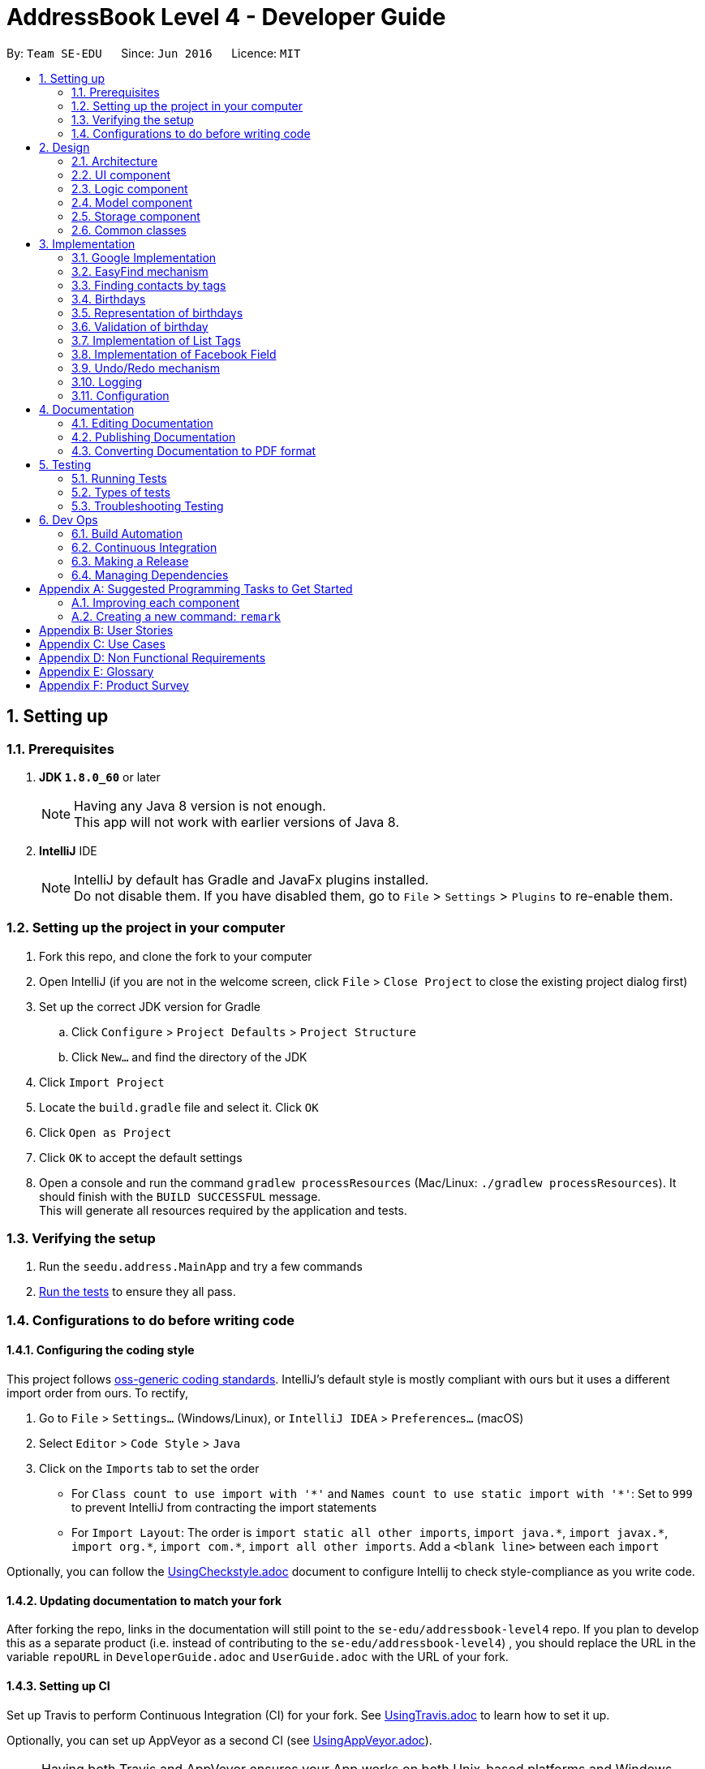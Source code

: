 = AddressBook Level 4 - Developer Guide
:toc:
:toc-title:
:toc-placement: preamble
:sectnums:
:imagesDir: images
:stylesDir: stylesheets
ifdef::env-github[]
:tip-caption: :bulb:
:note-caption: :information_source:
endif::[]
ifdef::env-github,env-browser[:outfilesuffix: .adoc]
:repoURL: https://github.com/CS2103AUG2017-T11-B4/main/tree/master

By: `Team SE-EDU`      Since: `Jun 2016`      Licence: `MIT`

== Setting up

=== Prerequisites

. *JDK `1.8.0_60`* or later
+
[NOTE]
Having any Java 8 version is not enough. +
This app will not work with earlier versions of Java 8.
+

. *IntelliJ* IDE
+
[NOTE]
IntelliJ by default has Gradle and JavaFx plugins installed. +
Do not disable them. If you have disabled them, go to `File` > `Settings` > `Plugins` to re-enable them.


=== Setting up the project in your computer

. Fork this repo, and clone the fork to your computer
. Open IntelliJ (if you are not in the welcome screen, click `File` > `Close Project` to close the existing project dialog first)
. Set up the correct JDK version for Gradle
.. Click `Configure` > `Project Defaults` > `Project Structure`
.. Click `New...` and find the directory of the JDK
. Click `Import Project`
. Locate the `build.gradle` file and select it. Click `OK`
. Click `Open as Project`
. Click `OK` to accept the default settings
. Open a console and run the command `gradlew processResources` (Mac/Linux: `./gradlew processResources`). It should finish with the `BUILD SUCCESSFUL` message. +
This will generate all resources required by the application and tests.

=== Verifying the setup

. Run the `seedu.address.MainApp` and try a few commands
. link:#testing[Run the tests] to ensure they all pass.

=== Configurations to do before writing code

==== Configuring the coding style

This project follows https://github.com/oss-generic/process/blob/master/docs/CodingStandards.md[oss-generic coding standards]. IntelliJ's default style is mostly compliant with ours but it uses a different import order from ours. To rectify,

. Go to `File` > `Settings...` (Windows/Linux), or `IntelliJ IDEA` > `Preferences...` (macOS)
. Select `Editor` > `Code Style` > `Java`
. Click on the `Imports` tab to set the order

* For `Class count to use import with '\*'` and `Names count to use static import with '*'`: Set to `999` to prevent IntelliJ from contracting the import statements
* For `Import Layout`: The order is `import static all other imports`, `import java.\*`, `import javax.*`, `import org.\*`, `import com.*`, `import all other imports`. Add a `<blank line>` between each `import`

Optionally, you can follow the <<UsingCheckstyle#, UsingCheckstyle.adoc>> document to configure Intellij to check style-compliance as you write code.

==== Updating documentation to match your fork

After forking the repo, links in the documentation will still point to the `se-edu/addressbook-level4` repo. If you plan to develop this as a separate product (i.e. instead of contributing to the `se-edu/addressbook-level4`) , you should replace the URL in the variable `repoURL` in `DeveloperGuide.adoc` and `UserGuide.adoc` with the URL of your fork.

==== Setting up CI

Set up Travis to perform Continuous Integration (CI) for your fork. See <<UsingTravis#, UsingTravis.adoc>> to learn how to set it up.

Optionally, you can set up AppVeyor as a second CI (see <<UsingAppVeyor#, UsingAppVeyor.adoc>>).

[NOTE]
Having both Travis and AppVeyor ensures your App works on both Unix-based platforms and Windows-based platforms (Travis is Unix-based and AppVeyor is Windows-based)

==== Getting started with coding

When you are ready to start coding,

1. Get some sense of the overall design by reading the link:#architecture[Architecture] section.
2. Take a look at the section link:#suggested-programming-tasks-to-get-started[Suggested Programming Tasks to Get Started].

== Design

=== Architecture

image::Architecture.png[width="600"]
_Figure 2.1.1 : Architecture Diagram_

The *_Architecture Diagram_* given above explains the high-level design of the App. Given below is a quick overview of each component.

[TIP]
The `.pptx` files used to create diagrams in this document can be found in the link:{repoURL}/docs/diagrams/[diagrams] folder. To update a diagram, modify the diagram in the pptx file, select the objects of the diagram, and choose `Save as picture`.

`Main` has only one class called link:{repoURL}/src/main/java/seedu/address/MainApp.java[`MainApp`]. It is responsible for,

* At app launch: Initializes the components in the correct sequence, and connects them up with each other.
* At shut down: Shuts down the components and invokes cleanup method where necessary.

link:#common-classes[*`Commons`*] represents a collection of classes used by multiple other components. Two of those classes play important roles at the architecture level.

* `EventsCenter` : This class (written using https://github.com/google/guava/wiki/EventBusExplained[Google's Event Bus library]) is used by components to communicate with other components using events (i.e. a form of _Event Driven_ design)
* `LogsCenter` : Used by many classes to write log messages to the App's log file.

The rest of the App consists of four components.

* link:#ui-component[*`UI`*] : The UI of the App.
* link:#logic-component[*`Logic`*] : The command executor.
* link:#model-component[*`Model`*] : Holds the data of the App in-memory.
* link:#storage-component[*`Storage`*] : Reads data from, and writes data to, the hard disk.

Each of the four components

* Defines its _API_ in an `interface` with the same name as the Component.
* Exposes its functionality using a `{Component Name}Manager` class.

For example, the `Logic` component (see the class diagram given below) defines its API in the `Logic.java` interface and exposes its functionality using the `LogicManager.java` class.

image::LogicClassDiagram.png[width="800"]
_Figure 2.1.2 : Class Diagram of the Logic Component_

[discrete]
==== Events-Driven nature of the design

The _Sequence Diagram_ below shows how the components interact for the scenario where the user issues the command `delete 1`.

image::SDforDeletePerson.png[width="800"]
_Figure 2.1.3a : Component interactions for `delete 1` command (part 1)_

[NOTE]
Note how the `Model` simply raises a `AddressBookChangedEvent` when the Address Book data are changed, instead of asking the `Storage` to save the updates to the hard disk.

The diagram below shows how the `EventsCenter` reacts to that event, which eventually results in the updates being saved to the hard disk and the status bar of the UI being updated to reflect the 'Last Updated' time.

image::SDforDeletePersonEventHandling.png[width="800"]
_Figure 2.1.3b : Component interactions for `delete 1` command (part 2)_

[NOTE]
Note how the event is propagated through the `EventsCenter` to the `Storage` and `UI` without `Model` having to be coupled to either of them. This is an example of how this Event Driven approach helps us reduce direct coupling between components.

The sections below give more details of each component.

=== UI component

image::UiClassDiagram.png[width="800"]
_Figure 2.2.1 : Structure of the UI Component_

*API* : link:{repoURL}/src/main/java/seedu/address/ui/Ui.java[`Ui.java`]

The UI consists of a `MainWindow` that is made up of parts e.g.`CommandBox`, `ResultDisplay`, `PersonListPanel`, `StatusBarFooter`, `BrowserPanel` etc. All these, including the `MainWindow`, inherit from the abstract `UiPart` class.

The `UI` component uses JavaFx UI framework. The layout of these UI parts are defined in matching `.fxml` files that are in the `src/main/resources/view` folder. For example, the layout of the link:{repoURL}/src/main/java/seedu/address/ui/MainWindow.java[`MainWindow`] is specified in link:{repoURL}/src/main/resources/view/MainWindow.fxml[`MainWindow.fxml`]

The `UI` component,

* Executes user commands using the `Logic` component.
* Binds itself to some data in the `Model` so that the UI can auto-update when data in the `Model` change.
* Responds to events raised from various parts of the App and updates the UI accordingly.

=== Logic component

image::LogicClassDiagram.png[width="800"]
_Figure 2.3.1 : Structure of the Logic Component_

image::LogicCommandClassDiagram.png[width="800"]
_Figure 2.3.2 : Structure of Commands in the Logic Component. This diagram shows finer details concerning `XYZCommand` and `Command` in Figure 2.3.1_

*API* :
link:{repoURL}/src/main/java/seedu/address/logic/Logic.java[`Logic.java`]

.  `Logic` uses the `AddressBookParser` class to parse the user command.
.  This results in a `Command` object which is executed by the `LogicManager`.
.  The command execution can affect the `Model` (e.g. adding a person) and/or raise events.
.  The result of the command execution is encapsulated as a `CommandResult` object which is passed back to the `Ui`.

Given below is the Sequence Diagram for interactions within the `Logic` component for the `execute("delete 1")` API call.

image::DeletePersonSdForLogic.png[width="800"]
_Figure 2.3.1 : Interactions Inside the Logic Component for the `delete 1` Command_

=== Model component

image::ModelClassDiagram.png[width="800"]
_Figure 2.4.1 : Structure of the Model Component_

*API* : link:{repoURL}/src/main/java/seedu/address/model/Model.java[`Model.java`]

The `Model`,

* stores a `UserPref` object that represents the user's preferences.
* stores the Address Book data.
* exposes an unmodifiable `ObservableList<ReadOnlyPerson>` that can be 'observed' e.g. the UI can be bound to this list so that the UI automatically updates when the data in the list change.
* does not depend on any of the other three components.

=== Storage component

image::StorageClassDiagram.png[width="800"]
_Figure 2.5.1 : Structure of the Storage Component_

*API* : link:{repoURL}/src/main/java/seedu/address/storage/Storage.java[`Storage.java`]

The `Storage` component,

* can save `UserPref` objects in json format and read it back.
* can save the Address Book data in xml format and read it back.

=== Common classes

Classes used by multiple components are in the `seedu.addressbook.commons` package.

== Implementation
This section describes some noteworthy details on how certain features are implemented.

// tag::googleimplementation[]
=== Google Implementation

Contact’em now incorporates and integrates Google Contacts and Gmail which will enhance its usability. Firstly,
`Login Command` is implemented so that the Contact’em can authenticate with the google servers when the user has successfully logged in.
The new `GoogleAuthenticator` class is created to run the authentication process.

The `Login Command` sequence diagram is as follows:

image::LoginSequence.png[width="800"]
_Figure 3.1.1 : Login command sequence diagram_

The login page will be loaded in the browser panel after the login command has successfully executed. This is for the user to authenticate with google. Contact’em will then redirect the user to the Google contacts web page after successful authentication.

==== GoogleContactsBuilder class and GoogleID attribute
The `GoogleContactsBuilder` class can be instantiated to access the list of contacts from Google and also to obtain the `PeopleService` object needed to modify the contacts in Google. This is done by making use of the methods in the `GoogleAuthenticator` object to obtain the tokens and `PeopleService` from Google.

The token required for authentication is obtained from the redirect url after logging in. This means that the user must stay on the Google contacts page in the browser panel when instantiating this class (For import / export / sync
commands). The class diagram for `GoogleContactsBuilder` is shown below.

image::Class diagram.png[width="800"]
_Figure 3.1.1.1 : GoogleContactsBuilder class diagram_

Every Person in the address book now has a new attribute known as the GoogleID. This ID refers to its own GoogleID in Google contacts. Contacts that are not synchronised with Google will have a null GoogleID.

==== Import Command
After successful authentication, the user can proceed to import contacts from his google account. The import command creates a `GoogleContactsBuilder` object to retrieve the list of google contacts from the server.

The `Import command` sequence diagram is as follows:

image::Import command.png[width="800"]
_Figure 3.1.2.1 : Import command sequence diagram_

When the command is executed, the list of Google contacts will be looped through and compared with the contacts in Contact’em. If the GoogleID of a particular Google contact is not found in Contact’em, the contact will be imported. This is represented by the code snippet as shown below.

`Pseudo-code snippet:`
[source,java]
----
for each contact: googleContactsList {
    if contact does not exists in Contact’em
               model.addPerson(newPerson(contact))
}
----

`Scenario 1`

The newPerson(...) method shown in the above code snippet successfully creates a Person object using the attributes from the Google contact and it will be added to the address book. The GoogleID of the contact will also be instantiated within the new Person Object. The Person will also be given a GoogleContact Tag.

`Scenario 2`

The newPerson(...) method fails to create a Person object from the Google contact. The Google contact will fail to import. Reasons for the above mentioned failure includes, +
1) Google contact might have invalid attributes. Eg: Invalid email format +
2) Google contact might not have all attributes required to create a new Person object.
	All the following attributes must be present: Name, Phone, Email and Address.

A message detailing the result of the command will be displayed to inform the user on the number of contacts imported or the number of contacts along with a string of names of contacts that failed to import.

==== Export Command
After successful authentication, the user can next proceed to export contacts from Contact’em into his google account. The command creates a GoogleContactsBuilder object to retrieve peopleService from the server needed to modify/add contacts in Google.

The `Export command` sequence diagram is as follows:

image::Export Command.png[width="800"]
_Figure 3.1.3.1 : Export command sequence diagram_

When the command is executed, the list of contacts in Contact’em will be looped through to check whether they are a google contact. If they are not, they will be exported to Google contacts. This is represented by the code snippet shown below.

**Pseudo-code snippet**
[source,java]
----
for each contact: addressBookList{
    if contact does not have a GoogleContact Tag
               New googleContact = createGoogleContact (contact);
               googleContact = builder.getPeopleService().people() createContact(googleContact).
                                            execute();
               model.updatePerson(contact, newAddressBookContact(contact));
}
----

`Scenario 1`

The createGoogleContact method shown in the above code snippet successfully creates a GooglePerson that will be exported to Google contacts. The export command will then update the contact by instantiating its GoogleID attribute retrieved from the newly created Google contact and adding a GoogleContacts Tag to it.

`Scenario 2`

The contact might not be exported to Google due to the failure in connecting to Google servers. This is can be due to token expiring.

A message detailing the result of the command will be displayed to inform the user on the number of contacts imported or failed to import.

==== Sync Command
After successful authentication, the user can proceed to sync contacts in Contact’em. The sync command creates a GoogleContactsBuilder object to retrieve the list of Google contacts from the server. In this case, the contacts in Google contacts takes higher precedence and any changes to them will be updated to the contacts in Contact’em when the user syncs. However, any changes made to the contact in the Contact’em will not be transferred to Google contacts when the user syncs but instead, its attribute will be restored to its original value.

The `Sync command` sequence diagram is as follows:

image::Sync Command.png[width="800"]
_Figure 3.1.4.1 : Sync command sequence diagram_

When the command is executed, the list of contacts in Contact’em will be looped through to check if they exists within the list of Google contacts as well. If they are, a Person object based on the Google contact will be created and it will be used to compare with the contact in the address book. This is represented by the code snippet shown below.

`Pseudo-code snippet:`
[source,java]
----
for each contact: addressBookList{
    for each googlecontact : googleContactsList{
               if contact shares a similar googleID with the googlecontact
               exists = true;
                          if convertToAddress(googlecontact) is not the same as contact
                                    model.updatePerson(contact, convertToAddress(googlecontact))
     }
    if contact is a google contact but exists == false
                model.updatePerson(contact, removeGoogleContactStatus(contact));
}
----

`Scenario 1`

The attributes of the contact are the same as itself in Google contacts. No synchronising will be done on that contact.

`Scenario 2`

The attributes of the contact are different from itself in Google contacts. A newly created contact will replace the previous contact as shown in the above code snippet in model.updatePerson(...).

`Scenario 3`

The format of the Google contact is invalid and hence no new Person is created to compare itself with the contact in Contact’em. The contact in the Contact’em will not be synchronised.

`Scenario 4`

The contact in the Contact’em is thought to exist in Google contacts but is not found. The removeGoogleContactStatus() method shown in the above code snippet will remove the Google contact status of the contact.

A message detailing the result of the command will be displayed to inform the user on the number of contacts synced and the number of contacts along with a string of names of contacts that failed to sync.

==== Design Considerations

**Aspect:** Storage of access token. +
**Alternative 1 (current choice):** The user have to be on the Google contact web page in order to use the following commands : `Import`, `Export`, `Sync`. This is because the token is retrieved from the url every time the user uses the above mentioned commands. +
**Pros:** Users will be able to inspect the contacts within the Google contacts and they will be able to update the contacts if the contacts fail to import or synchronise by referring to the warning messages displayed. +
**Cons:** This might cause some inconvenience because the users have to re-login to use the above mentioned commands if they have switched pages in the browser panel. +
**Alternative 2:** Stores the token within the program once the user has logged in. +
**Pros:** More convenience for user as they do not have to stay on the Google contacts page whenever they want to use the above mentioned commands. +
**Cons:** In the case whereby some contacts fail to synchronise or import, the user have to re-login anyway to check on the contacts in google. By doing so, the error message produced earlier on will be removed and the user does not have a reference to see which contact is not importing or synchronising. +

---

**Aspect:** Precedence of Google contacts over Contact’em contacts in sync command +
**Alternative 1 (current choice):** Google contacts takes higher precedence. Contacts updated in Google contacts will be synchronised to Contact'em. +
**Pros:** This alternative allow users to update contacts in Google contacts on-the-go which can be synchronised to Contact’em next time they use it. +
**Cons:** Contacts updated in Contact’em must be manually updated in the Google contacts as well. If not, next time when the user synchronises Contact'em, the changes will be removed. +
**Alternative 2:** Contact’em takes higher precedence. Contacts updated in Contact’em will be synced to Google contacts. +
**Pros:** This is better for user who uses Contact’em  more often than Google contacts. For some, the contacts in Google contacts might just be an on-the-go reference and most updating is done within Contact’em. +
**Cons:** Will not be able to update contacts if they are away from the computer.
// end::googleimplementation[]


// tag::EasyFind[]
=== EasyFind mechanism

The EasyFind mechanism is an action driven task, which activates when the user tries to search for a contact by updating the search results whenever the user inputs a letter into the command box.

The mechanism is facilitated by a new command `FindLettersCommand` which will search for contacts matching the letters in the command box. The command is called every time the user inputs or remove a character from the command box while using the command `Find`.

The key release event of the command box is constantly searching for the term `find` and when the user inputs the mentioned term into the command box, the key release event will begin searching for contacts by passing the letters entered after the term `find` into `FindLettersCommand`.

The application will display the number of contacts that share the same letters as the input.


[NOTE]
After the user inputs `enter`, normal find command will be executed
[NOTE]
EasyFind mechanism is case insensitive

The following sequence diagram shows how the `FindLettersCommand` works:

image::FindLettersCommand.png[width="800"]
_Figure 3.1.4.1 : FindLettersCommand sequence diagram_


==== Design Considerations

**Aspect:** Intertwining of `FindLettersCommand` and `FindCommand` +
**Alternative 1 (current choice):** Separate both commands. +
**Pros:** We will not lose the original functionality of the `FindCommand` and creating a new `FindLettersCommand` allows the application to search for contacts more frequently when the EasyFind mechanism is activated. +
**Cons:** This might confuse the user as the `FindCommand` and `FindLettersCommand` could generate different results. The contact that the user is searching for may be displayed when a partial name is inputted. However, when the user inputs `enter` before typing in the full name, the displayed contact will be removed by the original `FindCommand` +
**Alternative 2:** Replace `FindCommand` with `FindLettersCommand` +
**Pros:** The results displayed will not change even after the user has pressed `enter`. It can also help the user to speed up the process of searching for contacts as they user does not have to input the full name +
**Cons:** Removing the find Command may affect other functions of the application.
// end::EasyFind[]


// tag::findbytags[]
=== Finding contacts by tags

The application allows users to find contacts based on their tags. The command word is `findtags`, and the alternatives are `findtag` and `ft`. The following subsections explain how the program is supposed to function given this command, and how it is implemented.

==== User Inputs and Expected Actions/Results

In general, there are three ways users will use this command. Some pseudo-code is provided for each of these 3 scenarios to aid understanding.

**Scenario 1**

In the first scenario, also the most basic, the user only specifies tags to **include**. For this, the program should simply return all contacts that have at least one of the tags.

**Example Command 1:** findtags friends +
Expected result: returns contacts that are tagged “friends”.

**Pseudo-code snippet**
[source,java]
----
for each tag : contact.getTagList {
if (keywordsToInclude.hasAnyMatchingWordsWith(tag.value)) {
    return true;
    }
}
return false;
----

**Scenario 2**

In the second scenario, the user only specifies tags to **exclude**. To specify a tag to exclude, user includes a hyphen -  before the keyword to be excluded. In this case, the program should return all contacts that do not have any of these tags to be excluded.

Note that this includes contacts with no tags.


**Example Command 2:** findtags -colleagues +
Expected result: returns all contacts not tagged “colleagues”.

**Pseudo-code snippet**
[source,java]
----
for each tag : contact.getTagList {
if (keywordsToExclude.hasAnyMatchingWordsWith(tag.value)) {
return false;
    }
}
return true;
----

**Scenario 3**

In the third scenario, the user specifies **both tags to include and exclude**. The program will return all contacts that have: +
1) ANY of the tags to include. +
2) NONE of the tags to exclude.

**Example Command 3:** findtags friends -colleagues +
Expected result: returns all contacts tagged “friends” but not tagged “colleagues”.

**Pseudo-code snippet:**
[source,java]
----
boolean personHasAtLeastOneMatchingTag = false;

for each tag : contact.getTagList {
     if keywordsToExclude.hasAnyMatchingWordsWith(tag.value)
                return false;
     If keywordsToInclude.hasAnyMatchingWordsWith(person.getTagList()
                 personHasAtLeastOneMatchingTag = true;
}

if (personHasAtLeastOneMatchingTag)
      return true;
else
      return false;
----

[NOTE]
There must be at least one parameter specified, but the order of parameters entered does not matter.

==== Brief Overview of Command Procedure

The activity diagram below helps illustrate the process of the command, from user input to execution and updating the Model.
As seen from the diagram above, the entire command consists of 4 main steps:

image::findtags-activitydiagram.png[width="200"]


1) The parameters are parsed and deciphered. +
2) Using the deciphered information from step 1, the Predicate and Command are constructed. +
3) Command is executed. +
4) Predicate is called and the Model is updated.

More detailed explanations and elaborations are given in the subsections below.


==== Implementation of Parser

he parser associated with this command is FindPersonsWithTagsCommandParser, under seedu.address.logic.parser. Due to this parser’s long name, it will be referred to as the “command parser” or simply “parser” within this section to aid clarity.

When this command is invoked by the user, this command parser will be constructed by AddressbookParser, receiving the user’s input as a String parameter. The command parser deciphers the input, and eventually returns a FindPersonsWithTagsCommand for execution.

The command parser first checks if the arguments are valid. If the arguments are empty, a ParseException will be thrown for invalid arguments. If the arguments are valid (non-empty), they are split into individual keywords and stored in a String array tagKeywords.

image::StringToTagKeywords.png[width="800"]

As the diagram above shows, the keywords are split by the spaces in between each word, and each of these words are stored in a String array tagKeywords.

The array of keywords is then passed into the parser’s private method, getImprovedList(), to retrieve a more comprehensive list of tags in addition to the original list of keywords.

[NOTE]
The details of **getImprovedList** is not crucially important to the functionality of the parser, and is thus omitted here, but included in the addendum in Section 3.3.6.

After obtaining the improved list, the parser constructs the command Predicate (details in Section 3.3.4), and the Command itself (details in the Section 3.3.5). Then it returns the Command to AddressbookParser and then the LogicManager for execution.


==== Implementation of Predicate

The Predicate associated with this functionality is called PersonContainsTagsPredicate, found in seedu.address.model.person. This Predicate is constructed with the keywords generated in the command parser (details in the above section). After this Predicate is constructed, it is used in the constructor of a FindPersonsWithTagsCommand and becomes that command’s attribute.

When the command is executed, this Predicate will be called for every contact in the address book to determine if a contact should be filtered or not based on the user’s inputs.

To do so, the test method of this Predicate is used, which returns a Boolean value: true if this contact should be returned, and false otherwise.

Within this test method, there are 3 steps which occur:

image::findtags-pathdiagram.png[width="800"]


The diagram above gives a brief overview of the three steps executed in the Predicate.

Firstly, all of the person’s tags, if any, are appended to a String allTagNames. For example, if a contact has tags "friends" and "colleagues", the resulting String is "friends colleagues".

Secondly, the list of keywords, now an attribute of the Predicate, is split into 2 lists, keywordsToInclude and keywordsToExclude. Note that it is possible for either list to be empty.

Last but not least, the comparison is made between allTagNames and the 2 lists generated in the second part, to return the appropriate Boolean value. Below is the code snippet used in the comparison. Note that this is not the only way to implement this comparison.

**Code Snippet:**
[source,java]
----
//For scenario 2
if (onlyKeywordsToExcludeAreSpecified) {
            return !(keywordsToExclude.stream()
                    .anyMatch((keyword -> StringUtil.containsWordIgnoreCase(allTagNames, keyword))));
}


//For scenarios 1 and 3
return keywordsToInclude.stream()
    .anyMatch(keyword -> StringUtil.containsWordIgnoreCase(allTagNames, keyword)) &&
    !(keywordsToExclude.stream()
    .anyMatch((keyword -> StringUtil.containsWordIgnoreCase(allTagNames, keyword))));
----

==== Implementation of Command
The command executed in this feature is FindPersonsWithTagsCommand, found in seedu.address.logic.commands.

After the command parser returns the command to AddressbookParser and then to the LogicManager, assuming that no exceptions are thrown so far, the command is executed, by calling its execute() method.

In this execute() method, the current model invokes its updateFilteredPersonList method, with the command Predicate as described above as its parameter.

This runs the test method of the Predicate, which determines the appropriate contacts to filter. This causes the model to update accordingly and filters the contacts displayed in the UI.

Finally, this command returns a CommandResult, which includes the number of contacts being displayed. This value is displayed on the UI command box for the user’s reference.

==== Addendum

**Implementation of getImprovedList** +
In the command parser (as detailed in Section 3.3.3), there exists a private method getImprovedList(), which takes in the list of keywords entered by the user and attempts to return a more comprehensive one in addition to the original list, to account for grammatical differences in plural and singular forms of the keywords.

To give an example, if the keyword is “friend”, the extra keyword generated is “friends” and vice-versa. This works for “exclusion-keywords” (keywords with a dash in front) as well.

What is of note is that this method is merely a crude, quality-of-life improvement for the user. It simply generates the keywords by appending the letter ‘s’ to keywords which do not end with ‘s’, and removes ‘s’ from words that do end with the letter ‘s’.

As a result, it does not account for words where singular and plural forms differ by more than just a single letter ‘s’, such as “family” and “families”.

It is therefore recommended that future developers improve this method, perhaps by implementing a proper dictionary or library for this method, after weighing the costs and benefits. Alternatively, this idea could be further improved or refined on with a Lookup Table to save file storage space.

Nevertheless, this improvement is meant to increase user enjoyment and convenience. The bonus of organising and spelling tags in an organised manner is still on the user. To that end,  if the case arises that, based on user feedback, this improvement does more harm than good, it is recommended that this feature be removed or made optional. Although, this is not something that the current developers foresee will occur based on how people in general spell their tags.


==== Design Considerations

**Aspect:** Improving list of keywords. +
**Alternative 1 (current choice):** Add 's' to letters that do not end with 's', and vice-versa. +
**Pros:** Easy to implement and read. +
**Cons:** Does not account for all words in English, may have non-English words. +
**Alternative 2:** Import appropriate library for getting singular/plural words. +
**Pros:** More likely to account for all words. +
**Cons:** May impact performance. +
**Alternative 3:** Implement a Look-up Table. +
**Pros:** Can account for more words than alternative 1, and less impactful on performance and storage than alternative 2. +
**Cons:** Might be difficult to implement and may not be as comprehensive as alternative 2. +

---

**Aspect**: Comparision of tag names and keywords in predicate. +
**Alternative 1 (current choice): **Append names to an empty String for comparision with keywords. +
**Pros:** Easy to implement and change. +
**Cons:** Requires use of lambda, which may be more difficult to understand for beginners. +
**Alternative 2:** Compare tag against tag by encapsulating all keywords into Tags. +
**Pros:** Can use the equals specified in Tag, and/or comparator instead of lambda for better readability. +
**Cons:** More difficult to implement, and may create many tags that are never used because the keywords and expanded to improve user convenience (singular vs plural tag names). +

// end::findbytags[]

// tag::birthday[]

=== Birthdays

Users are able to store birthdays of their contacts by inputting in the format of DDMMYYYY when adding a person, using the prefix `b/`.

In general, the ability to store a person’s birthday was implemented by adding it to the component of `Person`.

=== Representation of birthdays

Storing of birthdays is facilitated by an immutable `Birthday` object, which is a component of `Person`.

The main classes that implement this attribute is: AddCommand, AddCommandParser, EditCommand, EditCommandParser, Person, PersonListCard.

However, birthday has been made to be an optional field to include while adding a new contact.

=== Validation of birthday

Birthday uses the DateFormat and the SimpleDateFormat packages to check if the birthday entered is a valid date.
For example, 31/02/1998 is not a valid date.

Validation of birthday is implemented this way:
[source,java]
---
public static boolean isValidBirthday(String test) {
    if (test.matches(BIRTHDAY_VALIDATION_REGEX)) {
        try {
            DateFormat df = new SimpleDateFormat(DATE_FORMAT);
            df.setLenient(false);
            df.parse(test);
            return true;
        } catch (ParseException pe) {
            return false;
        }
    } else if (test.matches("")) {
        return true;
    }
    return false;
}
---

==== Design Considerations
**Aspect:** Representation of birthdays +
**Alternative 1 (current choice):** Display the birthday of the specified contact after the address of the contact +
**Pros:** It follows the format of the person card +
**Cons:** It is difficult to recognise the number displayed is the birthday as it is merely represented as an eight digit number +

**Alternative 2:** Display the birthday with "Birthday:" in front +
**Pros:** Simple and easy to understand +
**Cons:** Inconsistent with the format in person card

// end::birthday[]

// tag::listtags[]
=== Implementation of List Tags
The application allows users to see the list of all tags that are currently attached to contacts in the application. The command word is `listtags`, and
the shortcut alternative is `lt`. The follow subsections explain how the program is supposed to function given the command, and how it is implemented.

==== User Inputs and Expected Actions/Results
In general, when this command is used, there are only 2 scenarios that will occur.

**Scenario 1** +
There is at least 1 tag attached to at least 1 contact.

In this scenario, the application will show these tags in the result box.

Below is the format of the results: +
You have the following tags: [tag1] [tag2] [tag3] ...

**Scenario 2** +
There are no tags attached to any contacts in the application. This could happen if there are: +
1. No contacts in the application. +
2. No tags attached to any contact.

In this scenario, the application will show to user the following message: +
"You do not have any tags!"

==== Brief Overview of the Command
A brief overview of the steps taken by the application in producing the appropriate results is as given: +
1. Creates a list of tags by iterating through every Contact in the application and adding their tags to the list. +
2. Check if this list of tags is empty or not, that is, whether it is scenario 1 or scenario 2. +
2a. If it is scenario 2, that is, there are no tags to output, the command merely returns the failure message. +
3. If the list is not empty, it will output the success message along with the list of tags in the appropriate format. The details of this step is given
in the next subsection.

==== Implementation of Success Scenario
The steps taken are: +
1. Converts the list of Tags to a list of String containing the names of each Tag. +
2. Sorts the list in alphabetical order. +
3. Using a StringBuilder, appends the names to each other with the appropriate formatting. +
4. Output the result.

==== Design Considerations

**Aspect:** Order of Tags displayed +
**Alternative 1 (current choice):** Display in alphabetical order. +
**Pros:** More readable and more easily understood. +
**Cons:** May not be the most meaningful. +

**Alternative 2:** Display based on how many of each tag there are, for example in ascending order. +
**Pros:** Might be more meaningful for certain users and cases. +
**Cons:** Much more difficult to implement, and may appear more confusing to users, as alphabetical order is generally more easily understood. +

**Alternative 3:** Allow option to display both in alphabetical order or in ascending order. +
**Pros:** Best of both worlds, allowing user to choose the most meaningful. +
**Cons:** Adding on to the already numerous commands may not be the most meaningful, especially when the main
function of this enhancement is to complement the find tags feature.

---

// end::listtags[]

=== Implementation of Facebook Field
Each contact can now support a Facebook field, which is displayed on the person card.

A few things to note about this field:

1. The Facebook field is not compulsory when adding to the application.

2. If user does not input the Facebook field, removes it using the edit command, it will be replaced by
the default Facebook homepage, "https://facebook.com/".

3. User can input Facebook field in 2 ways, the first is the entire link to the Facebook profile.
In this case, the program should take the entire link and store it as the Facebook field of the user.

4. If the user enters in the Facebook field a String that is not a link, the programe should **assume** that what was
entered was instead the **profile name** or **profile number** of the contact, and thus append the Facebook link prefix to it. +
For example, if user enters f/john for a contact, john's Facebook field would be "https://facebook.com/john/".

To perform steps 3 and 4, the program checks if that is entered in the field is a valid URL. If it is, then assume
it is 3. and store the entire URL as the Facebook field. Else, append and store that String as the Facebook field, which is 4.

In future update, will allow select command to open the facebook field instead of google searching the contact's name.

==== Design Considerations

**Aspect:** Empty or non-valid URL Facebook fields +
**Alternative 1 (current choice):** Turn it into a proper URL by appending the correct prefixes. +
**Pros:** More readable on the Person Card, user can easily see if there is a mistake. +
**Cons:** May create some strange links. +
**Alternative 2:** Leave it as it is. +
**Pros:** Simple to implement. +
**Cons:** Will look strange and ambiguous on the Person Card, especially if user made a mistake and does not notice. +

---

// tag::undoredo[]
=== Undo/Redo mechanism

The undo/redo mechanism is facilitated by an `UndoRedoStack`, which resides inside `LogicManager`. It supports undoing and redoing of commands that modifies the state of the address book (e.g. `add`, `edit`). Such commands will inherit from `UndoableCommand`.

`UndoRedoStack` only deals with `UndoableCommands`. Commands that cannot be undone will inherit from `Command` instead. The following diagram shows the inheritance diagram for commands:

image::LogicCommandClassDiagram.png[width="800"]

As you can see from the diagram, `UndoableCommand` adds an extra layer between the abstract `Command` class and concrete commands that can be undone, such as the `DeleteCommand`. Note that extra tasks need to be done when executing a command in an _undoable_ way, such as saving the state of the address book before execution. `UndoableCommand` contains the high-level algorithm for those extra tasks while the child classes implements the details of how to execute the specific command. Note that this technique of putting the high-level algorithm in the parent class and lower-level steps of the algorithm in child classes is also known as the https://www.tutorialspoint.com/design_pattern/template_pattern.htm[template pattern].

Commands that are not undoable are implemented this way:
[source,java]
----
public class ListCommand extends Command {
    @Override
    public CommandResult execute() {
        // ... list logic ...
    }
}
----

With the extra layer, the commands that are undoable are implemented this way:
[source,java]
----
public abstract class UndoableCommand extends Command {
    @Override
    public CommandResult execute() {
        // ... undo logic ...

        executeUndoableCommand();
    }
}

public class DeleteCommand extends UndoableCommand {
    @Override
    public CommandResult executeUndoableCommand() {
        // ... delete logic ...
    }
}
----

Suppose that the user has just launched the application. The `UndoRedoStack` will be empty at the beginning.

The user executes a new `UndoableCommand`, `delete 5`, to delete the 5th person in the address book. The current state of the address book is saved before the `delete 5` command executes. The `delete 5` command will then be pushed onto the `undoStack` (the current state is saved together with the command).

image::UndoRedoStartingStackDiagram.png[width="800"]

As the user continues to use the program, more commands are added into the `undoStack`. For example, the user may execute `add n/David ...` to add a new person.

image::UndoRedoNewCommand1StackDiagram.png[width="800"]

[NOTE]
If a command fails its execution, it will not be pushed to the `UndoRedoStack` at all.

The user now decides that adding the person was a mistake, and decides to undo that action using `undo`.

We will pop the most recent command out of the `undoStack` and push it back to the `redoStack`. We will restore the address book to the state before the `add` command executed.

image::UndoRedoExecuteUndoStackDiagram.png[width="800"]

[NOTE]
If the `undoStack` is empty, then there are no other commands left to be undone, and an `Exception` will be thrown when popping the `undoStack`.

The following sequence diagram shows how the undo operation works:

image::UndoRedoSequenceDiagram.png[width="800"]

The redo does the exact opposite (pops from `redoStack`, push to `undoStack`, and restores the address book to the state after the command is executed).

[NOTE]
If the `redoStack` is empty, then there are no other commands left to be redone, and an `Exception` will be thrown when popping the `redoStack`.

The user now decides to execute a new command, `clear`. As before, `clear` will be pushed into the `undoStack`. This time the `redoStack` is no longer empty. It will be purged as it no longer make sense to redo the `add n/David` command (this is the behavior that most modern desktop applications follow).

image::UndoRedoNewCommand2StackDiagram.png[width="800"]

Commands that are not undoable are not added into the `undoStack`. For example, `list`, which inherits from `Command` rather than `UndoableCommand`, will not be added after execution:

image::UndoRedoNewCommand3StackDiagram.png[width="800"]

The following activity diagram summarize what happens inside the `UndoRedoStack` when a user executes a new command:

image::UndoRedoActivityDiagram.png[width="200"]

==== Design Considerations

**Aspect:** Implementation of `UndoableCommand` +
**Alternative 1 (current choice):** Add a new abstract method `executeUndoableCommand()` +
**Pros:** We will not lose any undone/redone functionality as it is now part of the default behaviour. Classes that deal with `Command` do not have to know that `executeUndoableCommand()` exist. +
**Cons:** Hard for new developers to understand the template pattern. +
**Alternative 2:** Just override `execute()` +
**Pros:** Does not involve the template pattern, easier for new developers to understand. +
**Cons:** Classes that inherit from `UndoableCommand` must remember to call `super.execute()`, or lose the ability to undo/redo.

---

**Aspect:** How undo & redo executes +
**Alternative 1 (current choice):** Saves the entire address book. +
**Pros:** Easy to implement. +
**Cons:** May have performance issues in terms of memory usage. +
**Alternative 2:** Individual command knows how to undo/redo by itself. +
**Pros:** Will use less memory (e.g. for `delete`, just save the person being deleted). +
**Cons:** We must ensure that the implementation of each individual command are correct.

---

**Aspect:** Type of commands that can be undone/redone +
**Alternative 1 (current choice):** Only include commands that modifies the address book (`add`, `clear`, `edit`). +
**Pros:** We only revert changes that are hard to change back (the view can easily be re-modified as no data are lost). +
**Cons:** User might think that undo also applies when the list is modified (undoing filtering for example), only to realize that it does not do that, after executing `undo`. +
**Alternative 2:** Include all commands. +
**Pros:** Might be more intuitive for the user. +
**Cons:** User have no way of skipping such commands if he or she just want to reset the state of the address book and not the view. +
**Additional Info:** See our discussion  https://github.com/se-edu/addressbook-level4/issues/390#issuecomment-298936672[here].

---

**Aspect:** Data structure to support the undo/redo commands +
**Alternative 1 (current choice):** Use separate stack for undo and redo +
**Pros:** Easy to understand for new Computer Science student undergraduates to understand, who are likely to be the new incoming developers of our project. +
**Cons:** Logic is duplicated twice. For example, when a new command is executed, we must remember to update both `HistoryManager` and `UndoRedoStack`. +
**Alternative 2:** Use `HistoryManager` for undo/redo +
**Pros:** We do not need to maintain a separate stack, and just reuse what is already in the codebase. +
**Cons:** Requires dealing with commands that have already been undone: We must remember to skip these commands. Violates Single Responsibility Principle and Separation of Concerns as `HistoryManager` now needs to do two different things. +
// end::undoredo[]

=== Logging

We are using `java.util.logging` package for logging. The `LogsCenter` class is used to manage the logging levels and logging destinations.

* The logging level can be controlled using the `logLevel` setting in the configuration file (See link:#configuration[Configuration])
* The `Logger` for a class can be obtained using `LogsCenter.getLogger(Class)` which will log messages according to the specified logging level
* Currently log messages are output through: `Console` and to a `.log` file.

*Logging Levels*

* `SEVERE` : Critical problem detected which may possibly cause the termination of the application
* `WARNING` : Can continue, but with caution
* `INFO` : Information showing the noteworthy actions by the App
* `FINE` : Details that is not usually noteworthy but may be useful in debugging e.g. print the actual list instead of just its size

=== Configuration

Certain properties of the application can be controlled (e.g App name, logging level) through the configuration file (default: `config.json`).

== Documentation

We use asciidoc for writing documentation.

[NOTE]
We chose asciidoc over Markdown because asciidoc, although a bit more complex than Markdown, provides more flexibility in formatting.

=== Editing Documentation

See <<UsingGradle#rendering-asciidoc-files, UsingGradle.adoc>> to learn how to render `.adoc` files locally to preview the end result of your edits.
Alternatively, you can download the AsciiDoc plugin for IntelliJ, which allows you to preview the changes you have made to your `.adoc` files in real-time.

=== Publishing Documentation

See <<UsingTravis#deploying-github-pages, UsingTravis.adoc>> to learn how to deploy GitHub Pages using Travis.

=== Converting Documentation to PDF format

We use https://www.google.com/chrome/browser/desktop/[Google Chrome] for converting documentation to PDF format, as Chrome's PDF engine preserves hyperlinks used in webpages.

Here are the steps to convert the project documentation files to PDF format.

.  Follow the instructions in <<UsingGradle#rendering-asciidoc-files, UsingGradle.adoc>> to convert the AsciiDoc files in the `docs/` directory to HTML format.
.  Go to your generated HTML files in the `build/docs` folder, right click on them and select `Open with` -> `Google Chrome`.
.  Within Chrome, click on the `Print` option in Chrome's menu.
.  Set the destination to `Save as PDF`, then click `Save` to save a copy of the file in PDF format. For best results, use the settings indicated in the screenshot below.

image::chrome_save_as_pdf.png[width="300"]
_Figure 5.6.1 : Saving documentation as PDF files in Chrome_

== Testing

=== Running Tests

There are three ways to run tests.

[TIP]
The most reliable way to run tests is the 3rd one. The first two methods might fail some GUI tests due to platform/resolution-specific idiosyncrasies.

*Method 1: Using IntelliJ JUnit test runner*

* To run all tests, right-click on the `src/test/java` folder and choose `Run 'All Tests'`
* To run a subset of tests, you can right-click on a test package, test class, or a test and choose `Run 'ABC'`

*Method 2: Using Gradle*

* Open a console and run the command `gradlew clean allTests` (Mac/Linux: `./gradlew clean allTests`)

[NOTE]
See <<UsingGradle#, UsingGradle.adoc>> for more info on how to run tests using Gradle.

*Method 3: Using Gradle (headless)*

Thanks to the https://github.com/TestFX/TestFX[TestFX] library we use, our GUI tests can be run in the _headless_ mode. In the headless mode, GUI tests do not show up on the screen. That means the developer can do other things on the Computer while the tests are running.

To run tests in headless mode, open a console and run the command `gradlew clean headless allTests` (Mac/Linux: `./gradlew clean headless allTests`)

=== Types of tests

We have two types of tests:

.  *GUI Tests* - These are tests involving the GUI. They include,
.. _System Tests_ that test the entire App by simulating user actions on the GUI. These are in the `systemtests` package.
.. _Unit tests_ that test the individual components. These are in `seedu.address.ui` package.
.  *Non-GUI Tests* - These are tests not involving the GUI. They include,
..  _Unit tests_ targeting the lowest level methods/classes. +
e.g. `seedu.address.commons.StringUtilTest`
..  _Integration tests_ that are checking the integration of multiple code units (those code units are assumed to be working). +
e.g. `seedu.address.storage.StorageManagerTest`
..  Hybrids of unit and integration tests. These test are checking multiple code units as well as how the are connected together. +
e.g. `seedu.address.logic.LogicManagerTest`


=== Troubleshooting Testing
**Problem: `HelpWindowTest` fails with a `NullPointerException`.**

* Reason: One of its dependencies, `UserGuide.html` in `src/main/resources/docs` is missing.
* Solution: Execute Gradle task `processResources`.

== Dev Ops

=== Build Automation

See <<UsingGradle#, UsingGradle.adoc>> to learn how to use Gradle for build automation.

=== Continuous Integration

We use https://travis-ci.org/[Travis CI] and https://www.appveyor.com/[AppVeyor] to perform _Continuous Integration_ on our projects. See <<UsingTravis#, UsingTravis.adoc>> and <<UsingAppVeyor#, UsingAppVeyor.adoc>> for more details.

=== Making a Release

Here are the steps to create a new release.

.  Update the version number in link:{repoURL}/src/main/java/seedu/address/MainApp.java[`MainApp.java`].
.  Generate a JAR file <<UsingGradle#creating-the-jar-file, using Gradle>>.
.  Tag the repo with the version number. e.g. `v0.1`
.  https://help.github.com/articles/creating-releases/[Create a new release using GitHub] and upload the JAR file you created.

=== Managing Dependencies

A project often depends on third-party libraries. For example, Address Book depends on the http://wiki.fasterxml.com/JacksonHome[Jackson library] for XML parsing. Managing these _dependencies_ can be automated using Gradle. For example, Gradle can download the dependencies automatically, which is better than these alternatives. +
a. Include those libraries in the repo (this bloats the repo size) +
b. Require developers to download those libraries manually (this creates extra work for developers)

[appendix]
== Suggested Programming Tasks to Get Started

Suggested path for new programmers:

1. First, add small local-impact (i.e. the impact of the change does not go beyond the component) enhancements to one component at a time. Some suggestions are given in this section link:#improving-each-component[Improving a Component].

2. Next, add a feature that touches multiple components to learn how to implement an end-to-end feature across all components. The section link:#creating-a-new-command-code-remark-code[Creating a new command: `remark`] explains how to go about adding such a feature.

=== Improving each component

Each individual exercise in this section is component-based (i.e. you would not need to modify the other components to get it to work).

[discrete]
==== `Logic` component

[TIP]
Do take a look at the link:#logic-component[Design: Logic Component] section before attempting to modify the `Logic` component.

. Add a shorthand equivalent alias for each of the individual commands. For example, besides typing `clear`, the user can also type `c` to remove all persons in the list.
+
****
* Hints
** Just like we store each individual command word constant `COMMAND_WORD` inside `*Command.java` (e.g.  link:{repoURL}/src/main/java/seedu/address/logic/commands/FindCommand.java[`FindCommand#COMMAND_WORD`], link:{repoURL}/src/main/java/seedu/address/logic/commands/DeleteCommand.java[`DeleteCommand#COMMAND_WORD`]), you need a new constant for aliases as well (e.g. `FindCommand#COMMAND_ALIAS`).
** link:{repoURL}/src/main/java/seedu/address/logic/parser/AddressBookParser.java[`AddressBookParser`] is responsible for analyzing command words.
* Solution
** Modify the switch statement in link:{repoURL}/src/main/java/seedu/address/logic/parser/AddressBookParser.java[`AddressBookParser#parseCommand(String)`] such that both the proper command word and alias can be used to execute the same intended command.
** See this https://github.com/se-edu/addressbook-level4/pull/590/files[PR] for the full solution.
****

[discrete]
==== `Model` component

[TIP]
Do take a look at the link:#model-component[Design: Model Component] section before attempting to modify the `Model` component.

. Add a `removeTag(Tag)` method. The specified tag will be removed from everyone in the address book.
+
****
* Hints
** The link:{repoURL}/src/main/java/seedu/address/model/Model.java[`Model`] API needs to be updated.
**  Find out which of the existing API methods in  link:{repoURL}/src/main/java/seedu/address/model/AddressBook.java[`AddressBook`] and link:{repoURL}/src/main/java/seedu/address/model/person/Person.java[`Person`] classes can be used to implement the tag removal logic. link:{repoURL}/src/main/java/seedu/address/model/AddressBook.java[`AddressBook`] allows you to update a person, and link:{repoURL}/src/main/java/seedu/address/model/person/Person.java[`Person`] allows you to update the tags.
* Solution
** Add the implementation of `deleteTag(Tag)` method in link:{repoURL}/src/main/java/seedu/address/model/ModelManager.java[`ModelManager`]. Loop through each person, and remove the `tag` from each person.
** See this https://github.com/se-edu/addressbook-level4/pull/591/files[PR] for the full solution.
****

[discrete]
==== `Ui` component

[TIP]
Do take a look at the link:#ui-component[Design: UI Component] section before attempting to modify the `UI` component.

. Use different colors for different tags inside person cards. For example, `friends` tags can be all in grey, and `colleagues` tags can be all in red.
+
**Before**
+
image::getting-started-ui-tag-before.png[width="300"]
+
**After**
+
image::getting-started-ui-tag-after.png[width="300"]
+
****
* Hints
** The tag labels are created inside link:{repoURL}/src/main/java/seedu/address/ui/PersonCard.java[`PersonCard#initTags(ReadOnlyPerson)`] (`new Label(tag.tagName)`). https://docs.oracle.com/javase/8/javafx/api/javafx/scene/control/Label.html[JavaFX's `Label` class] allows you to modify the style of each Label, such as changing its color.
** Use the .css attribute `-fx-background-color` to add a color.
* Solution
** See this https://github.com/se-edu/addressbook-level4/pull/592/files[PR] for the full solution.
****

. Modify link:{repoURL}/src/main/java/seedu/address/commons/events/ui/NewResultAvailableEvent.java[`NewResultAvailableEvent`] such that link:{repoURL}/src/main/java/seedu/address/ui/ResultDisplay.java[`ResultDisplay`] can show a different style on error (currently it shows the same regardless of errors).
+
**Before**
+
image::getting-started-ui-result-before.png[width="200"]
+
**After**
+
image::getting-started-ui-result-after.png[width="200"]
+
****
* Hints
** link:{repoURL}/src/main/java/seedu/address/commons/events/ui/NewResultAvailableEvent.java[`NewResultAvailableEvent`] is raised by link:{repoURL}/src/main/java/seedu/address/ui/CommandBox.java[`CommandBox`] which also knows whether the result is a success or failure, and is caught by link:{repoURL}/src/main/java/seedu/address/ui/ResultDisplay.java[`ResultDisplay`] which is where we want to change the style to.
** Refer to link:{repoURL}/src/main/java/seedu/address/ui/CommandBox.java[`CommandBox`] for an example on how to display an error.
* Solution
** Modify link:{repoURL}/src/main/java/seedu/address/commons/events/ui/NewResultAvailableEvent.java[`NewResultAvailableEvent`] 's constructor so that users of the event can indicate whether an error has occurred.
** Modify link:{repoURL}/src/main/java/seedu/address/ui/ResultDisplay.java[`ResultDisplay#handleNewResultAvailableEvent(event)`] to react to this event appropriately.
** See this https://github.com/se-edu/addressbook-level4/pull/593/files[PR] for the full solution.
****

. Modify the link:{repoURL}/src/main/java/seedu/address/ui/StatusBarFooter.java[`StatusBarFooter`] to show the total number of people in the address book.
+
**Before**
+
image::getting-started-ui-status-before.png[width="500"]
+
**After**
+
image::getting-started-ui-status-after.png[width="500"]
+
****
* Hints
** link:{repoURL}/src/main/resources/view/StatusBarFooter.fxml[`StatusBarFooter.fxml`] will need a new `StatusBar`. Be sure to set the `GridPane.columnIndex` properly for each `StatusBar` to avoid misalignment!
** link:{repoURL}/src/main/java/seedu/address/ui/StatusBarFooter.java[`StatusBarFooter`] needs to initialize the status bar on application start, and to update it accordingly whenever the address book is updated.
* Solution
** Modify the constructor of link:{repoURL}/src/main/java/seedu/address/ui/StatusBarFooter.java[`StatusBarFooter`] to take in the number of persons when the application just started.
** Use link:{repoURL}/src/main/java/seedu/address/ui/StatusBarFooter.java[`StatusBarFooter#handleAddressBookChangedEvent(AddressBookChangedEvent)`] to update the number of persons whenever there are new changes to the addressbook.
** See this https://github.com/se-edu/addressbook-level4/pull/596/files[PR] for the full solution.
****

[discrete]
==== `Storage` component

[TIP]
Do take a look at the link:#storage-component[Design: Storage Component] section before attempting to modify the `Storage` component.

. Add a new method `backupAddressBook(ReadOnlyAddressBook)`, so that the address book can be saved in a fixed temporary location.
+
****
* Hint
** Add the API method in link:{repoURL}/src/main/java/seedu/address/storage/AddressBookStorage.java[`AddressBookStorage`] interface.
** Implement the logic in link:{repoURL}/src/main/java/seedu/address/storage/StorageManager.java[`StorageManager`] class.
* Solution
** See this https://github.com/se-edu/addressbook-level4/pull/594/files[PR] for the full solution.
****

=== Creating a new command: `remark`

By creating this command, you will get a chance to learn how to implement a feature end-to-end, touching all major components of the app.

==== Description
Edits the remark for a person specified in the `INDEX`. +
Format: `remark INDEX r/[REMARK]`

Examples:

* `remark 1 r/Likes to drink coffee.` +
Edits the remark for the first person to `Likes to drink coffee.`
* `remark 1 r/` +
Removes the remark for the first person.

==== Step-by-step Instructions

===== [Step 1] Logic: Teach the app to accept 'remark' which does nothing
Let's start by teaching the application how to parse a `remark` command. We will add the logic of `remark` later.

**Main:**

. Add a `RemarkCommand` that extends link:{repoURL}/src/main/java/seedu/address/logic/commands/UndoableCommand.java[`UndoableCommand`]. Upon execution, it should just throw an `Exception`.
. Modify link:{repoURL}/src/main/java/seedu/address/logic/parser/AddressBookParser.java[`AddressBookParser`] to accept a `RemarkCommand`.

**Tests:**

. Add `RemarkCommandTest` that tests that `executeUndoableCommand()` throws an Exception.
. Add new test method to link:{repoURL}/src/test/java/seedu/address/logic/parser/AddressBookParserTest.java[`AddressBookParserTest`], which tests that typing "remark" returns an instance of `RemarkCommand`.

===== [Step 2] Logic: Teach the app to accept 'remark' arguments
Let's teach the application to parse arguments that our `remark` command will accept. E.g. `1 r/Likes to drink coffee.`

**Main:**

. Modify `RemarkCommand` to take in an `Index` and `String` and print those two parameters as the error message.
. Add `RemarkCommandParser` that knows how to parse two arguments, one index and one with prefix 'r/'.
. Modify link:{repoURL}/src/main/java/seedu/address/logic/parser/AddressBookParser.java[`AddressBookParser`] to use the newly implemented `RemarkCommandParser`.

**Tests:**

. Modify `RemarkCommandTest` to test the `RemarkCommand#equals()` method.
. Add `RemarkCommandParserTest` that tests different boundary values
for `RemarkCommandParser`.
. Modify link:{repoURL}/src/test/java/seedu/address/logic/parser/AddressBookParserTest.java[`AddressBookParserTest`] to test that the correct command is generated according to the user input.

===== [Step 3] Ui: Add a placeholder for remark in `PersonCard`
Let's add a placeholder on all our link:{repoURL}/src/main/java/seedu/address/ui/PersonCard.java[`PersonCard`] s to display a remark for each person later.

**Main:**

. Add a `Label` with any random text inside link:{repoURL}/src/main/resources/view/PersonListCard.fxml[`PersonListCard.fxml`].
. Add FXML annotation in link:{repoURL}/src/main/java/seedu/address/ui/PersonCard.java[`PersonCard`] to tie the variable to the actual label.

**Tests:**

. Modify link:{repoURL}/src/test/java/guitests/guihandles/PersonCardHandle.java[`PersonCardHandle`] so that future tests can read the contents of the remark label.

===== [Step 4] Model: Add `Remark` class
We have to properly encapsulate the remark in our link:{repoURL}/src/main/java/seedu/address/model/person/ReadOnlyPerson.java[`ReadOnlyPerson`] class. Instead of just using a `String`, let's follow the conventional class structure that the codebase already uses by adding a `Remark` class.

**Main:**

. Add `Remark` to model component (you can copy from link:{repoURL}/src/main/java/seedu/address/model/person/Address.java[`Address`], remove the regex and change the names accordingly).
. Modify `RemarkCommand` to now take in a `Remark` instead of a `String`.

**Tests:**

. Add test for `Remark`, to test the `Remark#equals()` method.

===== [Step 5] Model: Modify `ReadOnlyPerson` to support a `Remark` field
Now we have the `Remark` class, we need to actually use it inside link:{repoURL}/src/main/java/seedu/address/model/person/ReadOnlyPerson.java[`ReadOnlyPerson`].

**Main:**

. Add three methods `setRemark(Remark)`, `getRemark()` and `remarkProperty()`. Be sure to implement these newly created methods in link:{repoURL}/src/main/java/seedu/address/model/person/ReadOnlyPerson.java[`Person`], which implements the link:{repoURL}/src/main/java/seedu/address/model/person/ReadOnlyPerson.java[`ReadOnlyPerson`] interface.
. You may assume that the user will not be able to use the `add` and `edit` commands to modify the remarks field (i.e. the person will be created without a remark).
. Modify link:{repoURL}/src/main/java/seedu/address/model/util/SampleDataUtil.java/[`SampleDataUtil`] to add remarks for the sample data (delete your `addressBook.xml` so that the application will load the sample data when you launch it.)

===== [Step 6] Storage: Add `Remark` field to `XmlAdaptedPerson` class

We now have `Remark` s for `Person` s, but they will be gone when we exit the application. Let's modify link:{repoURL}/src/main/java/seedu/address/storage/XmlAdaptedPerson.java[`XmlAdaptedPerson`] to include a `Remark` field so that it will be saved.

**Main:**

. Add a new Xml field for `Remark`.
. Be sure to modify the logic of the constructor and `toModelType()`, which handles the conversion to/from  link:{repoURL}/src/main/java/seedu/address/model/person/ReadOnlyPerson.java[`ReadOnlyPerson`].

**Tests:**

. Fix `validAddressBook.xml` such that the XML tests will not fail due to a missing `<remark>` element.

===== [Step 7] Ui: Connect `Remark` field to `PersonCard`
Our remark label in link:{repoURL}/src/main/java/seedu/address/ui/PersonCard.java[`PersonCard`] is still a placeholder. Let's bring it to life by binding it with the actual `remark` field.

**Main:**

. Modify link:{repoURL}/src/main/java/seedu/address/ui/PersonCard.java[`PersonCard#bindListeners()`] to add the binding for `remark`.

**Tests:**

. Modify link:{repoURL}/src/test/java/seedu/address/ui/testutil/GuiTestAssert.java[`GuiTestAssert#assertCardDisplaysPerson(...)`] so that it will compare the remark label.
. In link:{repoURL}/src/test/java/seedu/address/ui/PersonCardTest.java[`PersonCardTest`], call `personWithTags.setRemark(ALICE.getRemark())` to test that changes in the link:{repoURL}/src/main/java/seedu/address/model/person/ReadOnlyPerson.java[`Person`] 's remark correctly updates the corresponding link:{repoURL}/src/main/java/seedu/address/ui/PersonCard.java[`PersonCard`].

===== [Step 8] Logic: Implement `RemarkCommand#execute()` logic
We now have everything set up... but we still can't modify the remarks. Let's finish it up by adding in actual logic for our `remark` command.

**Main:**

. Replace the logic in `RemarkCommand#execute()` (that currently just throws an `Exception`), with the actual logic to modify the remarks of a person.

**Tests:**

. Update `RemarkCommandTest` to test that the `execute()` logic works.

==== Full Solution

See this https://github.com/se-edu/addressbook-level4/pull/599[PR] for the step-by-step solution.

[appendix]
== User Stories

Priorities: High (must have) - `* * \*`, Medium (nice to have) - `* \*`, Low (unlikely to have) - `*`

[width="59%",cols="22%,<23%,<25%,<30%",options="header",]
|=======================================================================
|Priority |As a ... |I want to ... |So that I can...
|`* * *` |new user |see usage instructions |refer to instructions when I forget how to use the App

|`* * *` |new user |import existing contacts |add contacts quickly when starting to use the App or reinstalling the App

|`* * *` |frequent user |backup existing contacts as I add/remove them |restore a previous version of my contacts if I make a big mistake

|`* * *` |user |add a new person |

|`* * *` |user |delete a person |remove entries that I no longer need

|`* * *` |user |find a person by name |locate details of persons without having to go through the entire list

|`* * *` |user |sort persons by arrange the names in my contacts by Alphabetical order |locate a person easily

|`* * *` |forgetful user |have prompts for right command syntax when I enter the wrong one |use the app more conveniently

|`* * *` |user |arrange the names in my contacts according to first name |locate a person easily

|`* * *` |user |arrange the names in my contacts according to last name |locate a person easily

|`* * *` |user |favourite a contact |have favorites appear at the top of search results

|`* * *` |user |update information for any of my contacts |not have to delete and add a contact just to change his details

|`* * *` |user |share a contact with other people|

|`* *` |user |hide link:#private-contact-detail[private contact details] by default |minimize chance of someone else seeing them by accident

|`* *` |forgetful user |view my contacts' profile picture(s) |have a picture to attach to the contact

|`* *` |user |alternate between using the alias and the name of my contacts |have a nickname to attach to the person

|`* *` |user |view frequently contacted/searched for people at the top of the list |

|`* *` |lazy user |delete multiple users at a time |

|`* *` |power user |call a selected contact within 1 command after selecting the contact|

|`* *` |power user |message a selected contact within 1 command after selecting the contact|

|`* *` |power user |attach multiple notes to each contact|

|`* *` |user with many contacts|notified when I have 2 contacts with the same name to add an alias or tag |do not get confused by 2 contacts with the same name

|`* *` |user with many contacts|add multiple tags to each contact |easily group them

|`* *` |user |search results to be displayed and updated every time i key in an alphabet |search for contacts without having to finish typing in the whole name

|`*` |user |arrange the names in my contacts according to their address in alphabetical order  |locate a person easily

|`*` |user |view the number of contacts that I have |

|`*` |user |merge contacts |

|`*` |user |select relevant information and export to a list |

|`*` |user |access to more buttons | have more convenience using the App

|`*` |user |see the address of a selected contact on Google Maps within 1 command |

|`*` |user |link my contacts to their social media account |

|`*` |user with many contacts |have tabs for different category of contacts |easily see who is in which group

|`*` |user |customize the background colour of the application |personalize the App.


|=======================================================================

{More to be added}

[appendix]
== Use Cases

(For all use cases below, the *System* is the `AddressBook` and the *Actor* is the `user`, unless specified otherwise)

[discrete]
=== Use case: Delete person

*MSS*

1.  User requests to list persons
2.  AddressBook shows a list of persons
3.  User requests to delete a specific person in the list
4.  AddressBook deletes the person
+
Use case ends.

*Extensions*

[none]
* 2a. The list is empty.
+
Use case ends.

* 3a. The given index is invalid.
+
[none]
** 3a1. AddressBook shows an error message.
+
Use case resumes at step 2.

{More to be added}

[discrete]
=== Use case: Sort contacts alphabetically

*MSS*

1. User requests to sort contacts alphabetically
2. AddressBook sorts contacts alphabetically according to their names
3. AddressBook shows contact list to user
+
Use case ends.

*Extensions*

[none]
* 1a. The list is empty.
+
[none]
** 1a1. AddressBook shows “empty list of contacts” to user
+
Use case ends.

[discrete]
=== Use case:  Adding a tag to a person

*MSS*

1. User requests to list persons
2. AddressBook shows list of persons
3. User requests to add a specific tag to a person in the list
4. AddressBook confirms the details of the instruction with the user
5. User confirms command
6. AddressBook adds tag to this person
+
Use case ends

*Extensions*

[none]
* 1a. The list is empty.
+
[none]
** 1a1. AddressBook shows “empty list of contacts” to user
+
Use case ends.

[none]
* 3a. User enters an invalid person on the list (out of bound of list)
+
[none]
** 3a1. AddressBook shows “invalid person, choose correct person (starting index to ending index)” and
displays list again in background
+
Use case resumes at step 3.

[none]
* 3b. User enters unsupported character for tag
+
[none]
** 3b1. AddressBook shows “invalid tag name, only valid characters (display valid characters)”.
+
Use case resumes at step 3.

[none]
* 4a. User cancels command
+
[none]
** 4a1. AddressBook shows “command cancelled”.
+
Use case ends.

[discrete]
=== Use case: finding by tags

*MSS*

1. User requests to find contacts with a certain tag name
2. App displays all contacts with such tags
+
Use case ends

[discrete]
=== Use case: displaying list of tags

*MSS*

1. User reuqests to list all tags
2. App displays all existing tags
+
Use case ends

[appendix]
== Non Functional Requirements

.  Should work on any link:#mainstream-os[mainstream OS] as long as it has Java `1.8.0_60` or higher installed.
.  Should be able to hold up to 1000 persons without a noticeable sluggishness in performance for typical usage.
.  A user with above average typing speed for regular English text (i.e. not code, not system admin commands) should be able to accomplish most of the tasks faster using commands than using the mouse.
.  Any command should not take longer than 1 second to execute
.  App should be able to hold at least 5000 contacts
.  Should support integration with Google contacts
.  Should support integration with Google Map for proximity services
.  App should support importing and exporting of contacts in Microsoft Excel Format
.  Support multiple instances of the app on a single device
.  Support integration with telecommunication apps such as, but not limited to, WhatsApp, Line etc.
.  Support integration with social media services and apps

{More to be added}

[appendix]
== Glossary

[[mainstream-os]]
Mainstream OS

....
Windows, Linux, Unix, OS-X
....

[[private-contact-detail]]
Private contact detail

....
A contact detail that is not meant to be shared with others
....

[appendix]
== Product Survey

*Product Name*

Author: ...

Pros:

* ...
* ...

Cons:

* ...
* ...
